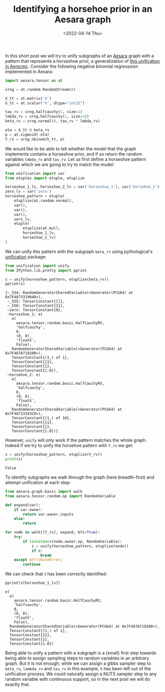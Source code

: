 #+TITLE: Identifying a horsehoe prior in an Aesara graph
#+DATE: <2022-04-14 Thu>

In this short post we will try to unify subgraphs of an [[https://github.com/aesara-devs/aesara][Aesara]] graph with a pattern that represents a horseshoe prior, a generalization of [[https://github.com/aesara-devs/aemcmc/blob/0a8cc0044f76e39f49716107cdc77b210832c44a/aemcmc/gibbs.py#L90][this unification in Aemcmc]]. Consider the following negative binomial regresssion implemented in Aesara:

#+begin_src python :session :results silent :exports code
import aesara.tensor as at

srng = at.random.RandomStream(0)

X_tt = at.matrix('X')
h_tt = at.scalar('h', dtype="int32")

tau_rv = srng.halfcauchy(1, size=1)
lmbda_rv = srng.halfcauchy(1, size=10)
beta_rv = srng.normal(0, tau_rv * lmbda_rv)

eta = X_tt @ beta_rv
p = at.sigmoid(-eta)
Y_rv = srng.nbinom(h_tt, p)
#+end_src

We would like to be able to tell whether the model that the graph implements contains a horseshoe prior, and if so return the random variables =lmbda_rv= and =tau_rv=. Let us first define a horseshoe pattern against which we are going to try to match the model:

#+begin_src python :session :results silent
from unification import var
from etuples import etuple, etuplize

horseshoe_1_lv, horseshoe_2_lv = var('horseshoe_1'), var('horsehoe_2')
zero_lv = var('zero')
horseshoe_pattern = etuple(
    etuplize(at.random.normal),
    var(),
    var(),
    var(),
    zero_lv,
    etuple(
        etuplize(at.mul),
        horseshoe_1_lv,
        horseshoe_2_lv)
)
#+end_src

We can unify this pattern with the subgraph =beta_rv= using pythological's [[https://github.com/pythological/unification][unification]] package:

#+begin_src python :session :results output :exports both
from unification import unify
from IPython.lib.pretty import pprint

s = unify(horseshoe_pattern, etuplize(beta_rv))
pprint(s)
#+end_src

#+RESULTS:
#+begin_example
{~_554: RandomGeneratorSharedVariable(<Generator(PCG64) at 0x7F4873319040>),
 ~_555: TensorConstant{[]},
 ~_556: TensorConstant{11},
 ~zero: TensorConstant{0},
 ~horseshoe_1: e(
   e(
     aesara.tensor.random.basic.HalfCauchyRV,
     'halfcauchy',
     0,
     (0, 0),
     'floatX',
     False),
   RandomGeneratorSharedVariable(<Generator(PCG64) at 0x7F487A719200>),
   TensorConstant{(1,) of 1},
   TensorConstant{11},
   TensorConstant{1},
   TensorConstant{1.0}),
 ~horsehoe_2: e(
   e(
     aesara.tensor.random.basic.HalfCauchyRV,
     'halfcauchy',
     0,
     (0, 0),
     'floatX',
     False),
   RandomGeneratorSharedVariable(<Generator(PCG64) at 0x7F48733193C0>),
   TensorConstant{(1,) of 10},
   TensorConstant{11},
   TensorConstant{1},
   TensorConstant{1.0})}
#+end_example

However, =unify= will only work if the pattern matches the whole graph. Indeed if we try to unify the horsehoe pattern with =Y_rv= we get:

#+begin_src python :session :results output :exports both
s = unify(horseshoe_pattern, etuplize(Y_rv))
print(s)
#+end_src

#+RESULTS:
: False

To identify subgraphs we walk through the graph (here breadth-first) and attempt unification at each step:

#+begin_src python :session :results output :exports both
from aesara.graph.basic import walk
from aesara.tensor.random.op import RandomVariable

def expand(var):
    if var.owner:
        return var.owner.inputs
    else:
        return

for node in walk([Y_rv], expand, bfs=True):
    try:
        if isinstance(node.owner.op, RandomVariable):
            s = unify(horseshoe_pattern, etuplize(node))
            if s:
                break
    except AttributeError:
        continue
#+end_src

We can check that $\tau$ has been correctly identified:

#+begin_src python :session :results output :exports both
pprint(s[horseshoe_1_lv])
#+end_src

#+RESULTS:
#+begin_example
e(
  e(
    aesara.tensor.random.basic.HalfCauchyRV,
    'halfcauchy',
    0,
    (0, 0),
    'floatX',
    False),
  RandomGeneratorSharedVariable(<Generator(PCG64) at 0x7F487A719200>),
  TensorConstant{(1,) of 1},
  TensorConstant{11},
  TensorConstant{1},
  TensorConstant{1.0})
#+end_example

Being able to unify a pattern with a subgraph is a (small) first step towards being able to assign sampling steps to random variables in an arbitrary graph. But it is not enough; while we can assign a gibbs sampler step to =beta_rv=, =lambda_rv= and =tau_rv= in this example, =h= has been left out of the unification process. We could naturally assign a NUTS sampler step to any random variable with continuous support, so in the next post we will do exactly that.
